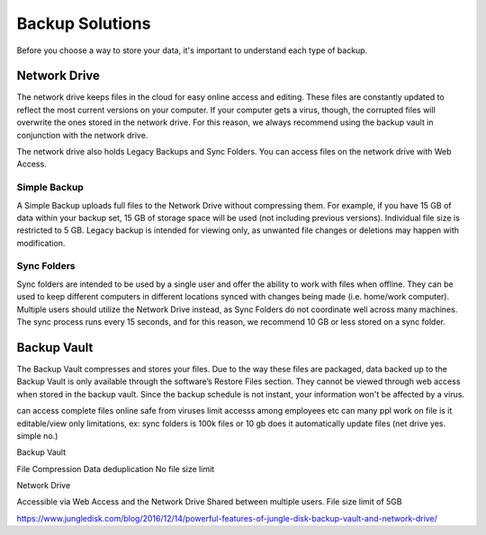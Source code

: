 ================
Backup Solutions
================

Before you choose a way to store your data, it's important to understand each type of backup.

Network Drive
=============
The network drive keeps files in the cloud for easy online access and editing. These files are constantly updated to reflect the most current versions on your computer. If your computer gets a virus, though, the corrupted files will overwrite the ones stored in the network drive. For this reason, we always recommend using the backup vault in conjunction with the network drive.

The network drive also holds Legacy Backups and Sync Folders. You can access files on the network drive with Web Access.

Simple Backup
-------------
A Simple Backup uploads full files to the Network Drive without compressing them. For example, if you have 15 GB of data within your backup set, 15 GB of storage space will be used (not including previous versions). Individual file size is restricted to 5 GB. Legacy backup is intended for viewing only, as unwanted file changes or deletions may happen with modification.

Sync Folders
------------
Sync folders are intended to be used by a single user and offer the ability to work with files when offline. They can be used to keep different computers in different locations synced with changes being made (i.e. home/work computer). Multiple users should utilize the Network Drive instead, as Sync Folders do not coordinate well across many machines. The sync process runs every 15 seconds, and for this reason, we recommend 10 GB or less stored on a sync folder.

Backup Vault
============
The Backup Vault compresses and stores your files. Due to the way these files are packaged, data backed up to the Backup Vault is only available through the software’s Restore Files section. They cannot be viewed through web access when stored in the backup vault. Since the backup schedule is not instant, your information won't be affected by a virus.

.. insert comparison chart
can access complete files online
safe from viruses
limit accesss among employees etc
can many ppl work on file
is it editable/view only
limitations, ex: sync folders is 100k files or 10 gb
does it automatically update files (net drive yes. simple no.)

Backup Vault

File Compression
Data deduplication
No file size limit

Network Drive

Accessible via Web Access and the Network Drive
Shared between multiple users.
File size limit of 5GB

https://www.jungledisk.com/blog/2016/12/14/powerful-features-of-jungle-disk-backup-vault-and-network-drive/
